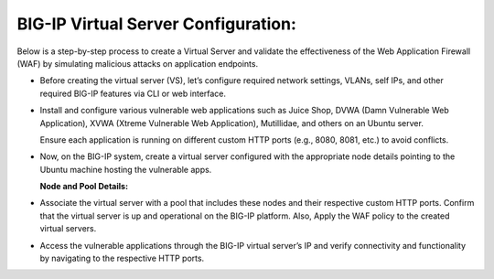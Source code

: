 **BIG-IP Virtual Server Configuration:**
--------------------

Below is a step-by-step process to create a Virtual Server and validate
the effectiveness of the Web Application Firewall (WAF) by simulating
malicious attacks on application endpoints.

- Before creating the virtual server (VS), let’s configure required
  network settings, VLANs, self IPs, and other required BIG-IP features
  via CLI or web interface. 

  .. image:: ./assets/image6_1.png

  .. image:: ./assets/image6_2.png

- Install and configure various vulnerable web applications such as
  Juice Shop, DVWA (Damn Vulnerable Web Application), XVWA (Xtreme
  Vulnerable Web Application), Mutillidae, and others on an Ubuntu
  server. 

  Ensure each application is running on different custom HTTP ports (e.g., 8080, 8081, etc.) to avoid conflicts. 

- Now, on the BIG-IP system, create a virtual server configured with the appropriate node details pointing to the Ubuntu machine hosting the vulnerable apps. 

  **Node and Pool Details:**

  .. image:: ./assets/image6_4.png

  .. image:: ./assets/image6_5.png

  .. image:: ./assets/image6_6.png

  .. image:: ./assets/image6_7.png
   
  .. image:: ./assets/image6_8.png

  .. image:: ./assets/image6_9.png

  .. image:: ./assets/image6_10.png

- Associate the virtual server with a pool that includes these nodes and their respective custom HTTP ports. Confirm that the virtual server is up and operational on the BIG-IP platform. Also, Apply the WAF policy to the created virtual servers.

  .. image:: ./assets/image6_11.png

  .. image:: ./assets/image6_12.png

  .. image:: ./assets/image6_13.png

- Access the vulnerable applications through the BIG-IP virtual server’s IP and verify connectivity and functionality by navigating to the respective HTTP ports. 

  .. image:: ./assets/image6_14.png

  .. image:: ./assets/image6_15.png
